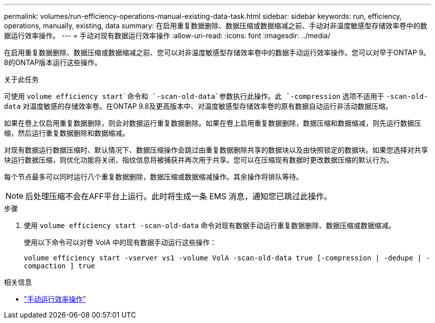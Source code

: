---
permalink: volumes/run-efficiency-operations-manual-existing-data-task.html 
sidebar: sidebar 
keywords: run, efficiency, operations, manually, existing, data 
summary: 在启用重复数据删除、数据压缩或数据缩减之前、手动对非温度敏感型存储效率卷中的数据运行效率操作。 
---
= 手动对现有数据运行效率操作
:allow-uri-read: 
:icons: font
:imagesdir: ../media/


[role="lead"]
在启用重复数据删除、数据压缩或数据缩减之前、您可以对非温度敏感型存储效率卷中的数据手动运行效率操作。您可以对早于ONTAP 9。8的ONTAP版本运行这些操作。

.关于此任务
可使用 `volume efficiency start`命令和 `-scan-old-data`参数执行此操作。此 `-compression` 选项不适用于 `-scan-old-data` 对温度敏感的存储效率卷。在ONTAP 9.8及更高版本中、对温度敏感型存储效率卷的原有数据自动运行非活动数据压缩。

如果在卷上仅启用重复数据删除，则会对数据运行重复数据删除。如果在卷上启用重复数据删除，数据压缩和数据缩减，则先运行数据压缩，然后运行重复数据删除和数据缩减。

对现有数据运行数据压缩时、默认情况下、数据压缩操作会跳过由重复数据删除共享的数据块以及由快照锁定的数据块。如果您选择对共享块运行数据压缩，则优化功能将关闭，指纹信息将被捕获并再次用于共享。您可以在压缩现有数据时更改数据压缩的默认行为。

每个节点最多可以同时运行八个重复数据删除，数据压缩或数据缩减操作。其余操作将排队等待。

[NOTE]
====
后处理压缩不会在AFF平台上运行。此时将生成一条 EMS 消息，通知您已跳过此操作。

====
.步骤
. 使用 `volume efficiency start -scan-old-data` 命令对现有数据手动运行重复数据删除、数据压缩或数据缩减。
+
使用以下命令可以对卷 VolA 中的现有数据手动运行这些操作：

+
`volume efficiency start -vserver vs1 -volume VolA -scan-old-data true [-compression | -dedupe | -compaction ] true`



.相关信息
* link:run-efficiency-operations-manual-task.html["手动运行效率操作"]

